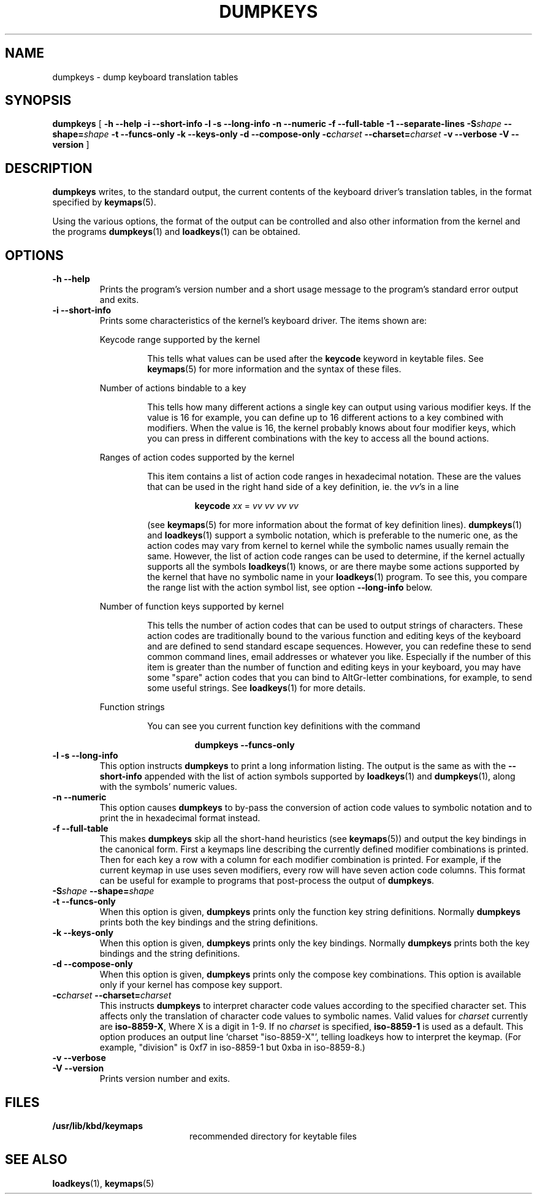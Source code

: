 .\" @(#)loadkeys.1 1.0 93/09/1 RK
.TH DUMPKEYS 1 "1 Sep 1993"
.SH NAME
dumpkeys \- dump keyboard translation tables
.SH SYNOPSIS
.B dumpkeys
[
.\".B \-1Vdfhiklnstv
.B \-h \-\-help \-i \-\-short\-info \-l \-s \-\-long\-info
.B \-n \-\-numeric \-f \-\-full\-table \-1 \-\-separate-lines
.BI \-S shape
.BI \-\-shape= shape
.B \-t \-\-funcs\-only \-k \-\-keys\-only \-d \-\-compose\-only
.BI \-c charset
.BI \-\-charset= charset
.B \-v \-\-verbose \-V \-\-version
]
.SH DESCRIPTION
.IX "dumpkeys command" "" "\fLdumpkeys\fR command"  
.LP
.B dumpkeys
writes, to the standard output, the current contents of the keyboard
driver's translation tables, in the format specified by
.BR keymaps (5).
.LP
Using the various options, the format of the output can be controlled
and also other information from the kernel and the programs
.BR dumpkeys (1)
and
.BR loadkeys (1)
can be obtained.
.SH OPTIONS
.TP
.B \-h \-\-help
Prints the program's version number and a short usage message to the
program's standard error output and exits.
.TP
.B \-i \-\-short-info
Prints some characteristics of the kernel's keyboard driver. The items
shown are:
.LP
.RS
Keycode range supported by the kernel
.LP
.RS
This tells what values can be used after the
.B keycode
keyword in keytable files. See
.BR keymaps (5)
for more information and the syntax of these files.
.RE
.LP
Number of actions bindable to a key
.LP
.RS
This tells how many different actions a single key can output using
various modifier keys. If the value is 16 for example, you can define up
to 16 different actions to a key combined with modifiers. When the value
is 16, the kernel probably knows about four modifier keys, which you can
press in different combinations with the key to access all the bound
actions.
.RE
.LP
Ranges of action codes supported by the kernel
.LP
.RS
This item contains a list of action code ranges in hexadecimal notation.
These are the values that can be used in the right hand side of a key
definition, ie. the
.IR vv 's
in a line
.LP
.RS
.B keycode
.I xx
=
.I vv vv vv vv
.RE
.LP
(see
.BR keymaps (5)
for more information about the format of key definition lines).
.BR dumpkeys (1)
and
.BR loadkeys (1)
support a symbolic notation, which is preferable to the numeric one, as
the action codes may vary from kernel to kernel while the symbolic names
usually remain the same. However, the list of action code ranges can be
used to determine, if the kernel actually supports all the symbols
.BR loadkeys (1)
knows, or are there maybe some actions supported by the kernel that
have no symbolic name in your
.BR loadkeys (1)
program. To see this, you compare the range list with the action symbol
list, see option
.B --long-info
below.
.RE
.LP
Number of function keys supported by kernel
.LP
.RS
This tells the number of action codes that can be used to output
strings of characters. These action codes are traditionally bound to
the various function and editing keys of the keyboard and are defined
to send standard escape sequences. However, you can redefine these to
send common command lines, email addresses or whatever you like.
Especially if the number of this item is greater than the number of
function and editing keys in your keyboard, you may have some "spare"
action codes that you can bind to AltGr-letter combinations, for example,
to send some useful strings. See
.BR loadkeys (1)
for more details.
.RE
.LP
Function strings
.LP
.RS
You can see you current function key definitions with the command
.LP
.RS
.B dumpkeys --funcs-only
.RE
.LP
.RE
.RE
.LP
.TP
.B \-l \-s \-\-long-info
This option instructs
.B dumpkeys
to print a long information listing. The output is the same as with the
.B --short-info
appended with the list of action symbols supported by
.BR loadkeys (1)
and
.BR dumpkeys (1),
along with the symbols' numeric values.
.LP
.TP
.B \-n \-\-numeric
This option causes
.B dumpkeys
to by-pass the conversion of action code values to symbolic notation and
to print the in hexadecimal format instead.
.LP
.TP
.B \-f \-\-full-table
This makes
.B dumpkeys
skip all the short-hand heuristics (see
.BR keymaps (5))
and output the key bindings in the canonical form. First a keymaps
line describing the currently defined modifier combinations
is printed. Then for each key a row with a column for each
modifier combination is printed. For
example, if the current keymap in use uses seven modifiers,
every row will have seven action code columns. This format
can be useful for example to programs that post-process the
output of
.BR dumpkeys .
.LP
.TP
.BI \-S shape " " " " \-\-shape= shape
.LP
.TP
.B \-t \-\-funcs-only
When this option is given,
.B dumpkeys
prints only the function key string definitions. Normally
.B dumpkeys
prints both the key bindings and the string definitions.
.LP
.TP
.B \-k \-\-keys-only
When this option is given,
.B dumpkeys
prints only the key bindings. Normally
.B dumpkeys
prints both the key bindings and the string definitions.
.LP
.TP
.B \-d \-\-compose-only
When this option is given,
.B dumpkeys
prints only the compose key combinations.
This option is available only if your kernel has compose key support.
.LP
.TP
.BI \-c charset " " " " \-\-charset= charset
This instructs
.B dumpkeys
to interpret character code values according to the specified character
set. This affects only the translation of character code values to
symbolic names. Valid values for
.I charset
currently are
.BR iso-8859-X ,
Where X is a digit in 1-9.  If no
.I charset
is specified,
.B iso-8859-1
is used as a default.
This option produces an output line `charset "iso-8859-X"', telling
loadkeys how to interpret the keymap. (For example, "division" is
0xf7 in iso-8859-1 but 0xba in iso-8859-8.)
.LP
.TP
.B \-v \-\-verbose
.LP
.TP
.B \-V \-\-version
Prints version number and exits.
.LP
.SH FILES
.PD 0
.TP 20
.BI /usr/lib/kbd/keymaps
recommended directory for keytable files
.PD
.SH "SEE ALSO"
.BR loadkeys (1),
.BR keymaps (5)

